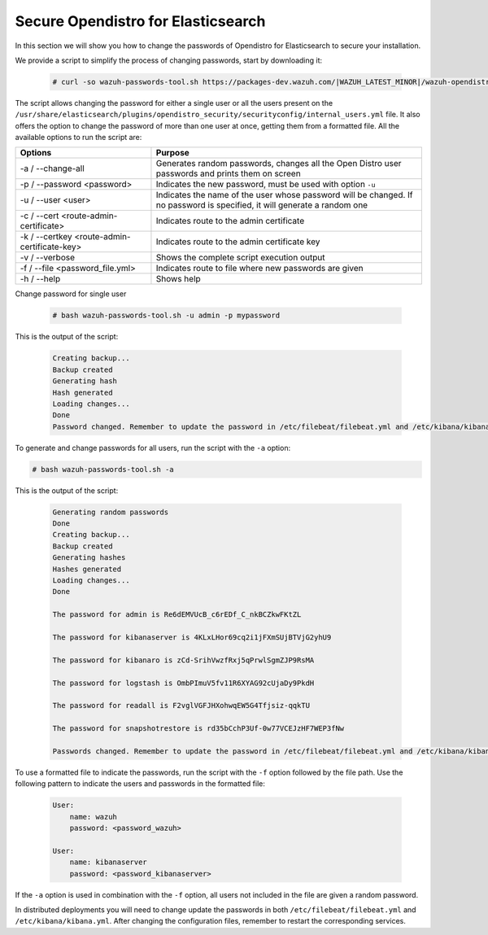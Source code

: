 .. Copyright (C) 2022 Wazuh, Inc.

.. meta::
  :description: Learn how to secure Opendistro for Elasticsearch.

.. _user_manual_secure_opendistro:

Secure Opendistro for Elasticsearch
===================================

In this section we will show you how to change the passwords of Opendistro for Elasticsearch to secure your installation.

We  provide a script to simplify the process of changing passwords, start by downloading it:

  .. code-block:: console
  
    # curl -so wazuh-passwords-tool.sh https://packages-dev.wazuh.com/|WAZUH_LATEST_MINOR|/wazuh-opendistro-passwords-tool.sh

The script allows changing the password for either a single user or all the users present on the ``/usr/share/elasticsearch/plugins/opendistro_security/securityconfig/internal_users.yml`` file. It also offers the option to change the password of more than one user at once, getting them from a formatted file. All the available options to run the script are:

+----------------------------------------------+-------------------------------------------------------------------------------------------------------------+
| Options                                      | Purpose                                                                                                     |
+==============================================+=============================================================================================================+
| -a / --change-all                            | Generates random passwords, changes all the Open Distro user passwords and prints them on screen            |
+----------------------------------------------+-------------------------------------------------------------------------------------------------------------+
| -p / --password <password>                   | Indicates the new password, must be used with option ``-u``                                                 |
+----------------------------------------------+-------------------------------------------------------------------------------------------------------------+    
| -u / --user <user>                           | Indicates the name of the user whose password will be changed.                                              |
|                                              | If no password is specified, it will generate a random one                                                  |
+----------------------------------------------+-------------------------------------------------------------------------------------------------------------+
| -c / --cert <route-admin-certificate>        | Indicates route to the admin certificate                                                                    |
+----------------------------------------------+-------------------------------------------------------------------------------------------------------------+
| -k / --certkey <route-admin-certificate-key> | Indicates route to the admin certificate key                                                                |
+----------------------------------------------+-------------------------------------------------------------------------------------------------------------+
| -v / --verbose                               | Shows the complete script execution output                                                                  |
+----------------------------------------------+-------------------------------------------------------------------------------------------------------------+
| -f / --file <password_file.yml>              | Indicates route to file where new passwords are given                                                       |
+----------------------------------------------+-------------------------------------------------------------------------------------------------------------+
| -h / --help                                  | Shows help                                                                                                  |
+----------------------------------------------+-------------------------------------------------------------------------------------------------------------+

Change password for single user

  .. code-block:: console
  
    # bash wazuh-passwords-tool.sh -u admin -p mypassword

This is the output of the script:

  .. code-block:: none
    :class: output 

    Creating backup...
    Backup created
    Generating hash
    Hash generated
    Loading changes...
    Done
    Password changed. Remember to update the password in /etc/filebeat/filebeat.yml and /etc/kibana/kibana.yml if necessary and restart the services.


To generate and change passwords for all users, run the script with the ``-a`` option:


.. code-block:: console

  # bash wazuh-passwords-tool.sh -a

This is the output of the script:

  .. code-block:: none
    :class: output 

    Generating random passwords
    Done
    Creating backup...
    Backup created
    Generating hashes
    Hashes generated
    Loading changes...
    Done

    The password for admin is Re6dEMVUcB_c6rEDf_C_nkBCZkwFKtZL

    The password for kibanaserver is 4KLxLHor69cq2i1jFXmSUjBTVjG2yhU9

    The password for kibanaro is zCd-SrihVwzfRxj5qPrwlSgmZJP9RsMA

    The password for logstash is OmbPImuV5fv11R6XYAG92cUjaDy9PkdH

    The password for readall is F2vglVGFJHXohwqEW5G4Tfjsiz-qqkTU

    The password for snapshotrestore is rd35bCchP3Uf-0w77VCEJzHF7WEP3fNw

    Passwords changed. Remember to update the password in /etc/filebeat/filebeat.yml and /etc/kibana/kibana.yml if necessary and restart the services.

To use a formatted file to indicate the passwords, run the script with the ``-f`` option followed by the file path. Use the following pattern to indicate the users and passwords in the formatted file: 

  .. code-block:: none

    User: 
        name: wazuh
        password: <password_wazuh>

    User: 
        name: kibanaserver
        password: <password_kibanaserver>

If the ``-a`` option is used in combination with the ``-f`` option, all users not included in the file are given a random password.

In distributed deployments you will need to change update the passwords in both ``/etc/filebeat/filebeat.yml`` and ``/etc/kibana/kibana.yml``. After changing the configuration files, remember to restart the corresponding services.



